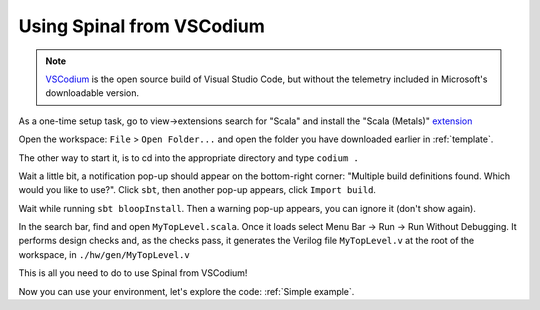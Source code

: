 .. _Using VSCodium:

Using Spinal from VSCodium
==========================

.. note::
    `VSCodium <https://vscodium.com/>`_ is the open source build of Visual Studio Code, but without the telemetry included in Microsoft's downloadable version.

As a one-time setup task, go to view->extensions search for "Scala" and install the "Scala (Metals)" `extension <https://marketplace.visualstudio.com/items?itemName=scalameta.metals>`_

Open the workspace: ``File`` > ``Open Folder...`` and open the folder you have downloaded earlier in :ref:`template`.

The other way to start it, is to cd into the appropriate directory and type ``codium .``

Wait a little bit, a notification pop-up should appear on the bottom-right
corner: "Multiple build definitions found. Which would you like to use?". Click
``sbt``, then another pop-up appears, click ``Import build``.

Wait while running ``sbt bloopInstall``. Then a warning pop-up appears, you can
ignore it (don't show again).

In the search bar, find and open ``MyTopLevel.scala``.  Once it loads select Menu Bar -> Run -> Run Without Debugging.  It performs
design checks and, as the checks pass, it generates the Verilog file
``MyTopLevel.v`` at the root of the workspace, in ``./hw/gen/MyTopLevel.v``

This is all you need to do to use Spinal from VSCodium!

Now you can use your environment, let's explore the code: :ref:`Simple example`.
